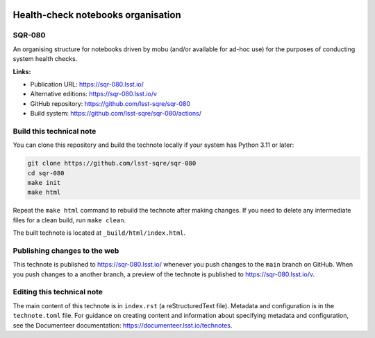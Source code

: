 .. image:: https://img.shields.io/badge/sqr--080-lsst.io-brightgreen.svg
   :target: https://sqr-080.lsst.io/
.. image:: https://github.com/lsst-sqre/sqr-080/workflows/CI/badge.svg
   :target: https://github.com/lsst-sqre/sqr-080/actions/

###################################
Health-check notebooks organisation
###################################

SQR-080
=======

An organising structure for notebooks driven by mobu (and/or available for ad-hoc use) for the purposes of conducting system health checks. 

**Links:**

- Publication URL: https://sqr-080.lsst.io/
- Alternative editions: https://sqr-080.lsst.io/v
- GitHub repository: https://github.com/lsst-sqre/sqr-080
- Build system: https://github.com/lsst-sqre/sqr-080/actions/

Build this technical note
=========================

You can clone this repository and build the technote locally if your system has Python 3.11 or later:

.. code-block:: bash

   git clone https://github.com/lsst-sqre/sqr-080
   cd sqr-080
   make init
   make html

Repeat the ``make html`` command to rebuild the technote after making changes.
If you need to delete any intermediate files for a clean build, run ``make clean``.

The built technote is located at ``_build/html/index.html``.

Publishing changes to the web
=============================

This technote is published to https://sqr-080.lsst.io/ whenever you push changes to the ``main`` branch on GitHub.
When you push changes to a another branch, a preview of the technote is published to https://sqr-080.lsst.io/v.

Editing this technical note
===========================

The main content of this technote is in ``index.rst`` (a reStructuredText file).
Metadata and configuration is in the ``technote.toml`` file.
For guidance on creating content and information about specifying metadata and configuration, see the Documenteer documentation: https://documenteer.lsst.io/technotes.
